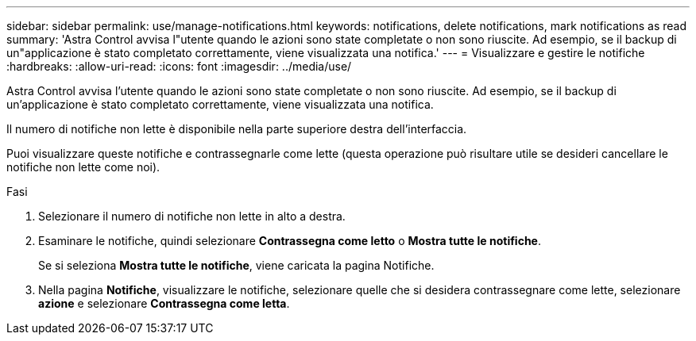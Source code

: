---
sidebar: sidebar 
permalink: use/manage-notifications.html 
keywords: notifications, delete notifications, mark notifications as read 
summary: 'Astra Control avvisa l"utente quando le azioni sono state completate o non sono riuscite. Ad esempio, se il backup di un"applicazione è stato completato correttamente, viene visualizzata una notifica.' 
---
= Visualizzare e gestire le notifiche
:hardbreaks:
:allow-uri-read: 
:icons: font
:imagesdir: ../media/use/


[role="lead"]
Astra Control avvisa l'utente quando le azioni sono state completate o non sono riuscite. Ad esempio, se il backup di un'applicazione è stato completato correttamente, viene visualizzata una notifica.

Il numero di notifiche non lette è disponibile nella parte superiore destra dell'interfaccia.

Puoi visualizzare queste notifiche e contrassegnarle come lette (questa operazione può risultare utile se desideri cancellare le notifiche non lette come noi).

.Fasi
. Selezionare il numero di notifiche non lette in alto a destra.
. Esaminare le notifiche, quindi selezionare *Contrassegna come letto* o *Mostra tutte le notifiche*.
+
Se si seleziona *Mostra tutte le notifiche*, viene caricata la pagina Notifiche.

. Nella pagina *Notifiche*, visualizzare le notifiche, selezionare quelle che si desidera contrassegnare come lette, selezionare *azione* e selezionare *Contrassegna come letta*.

